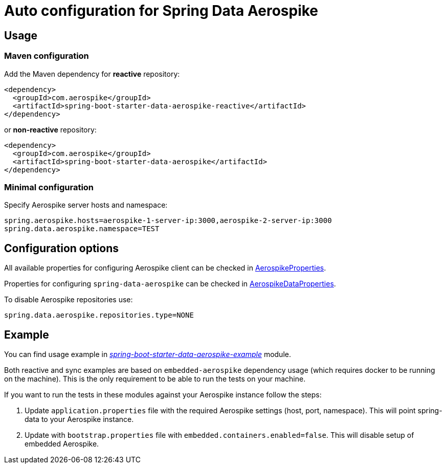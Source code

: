 =  Auto configuration for Spring Data Aerospike

:repo-master: https://github.com/aerospike-community/spring-data-aerospike-starters/blob/master

== Usage

=== Maven configuration

Add the Maven dependency for **reactive** repository:

[source,xml]
----
<dependency>
  <groupId>com.aerospike</groupId>
  <artifactId>spring-boot-starter-data-aerospike-reactive</artifactId>
</dependency>
----

or **non-reactive** repository:

[source,xml]
----
<dependency>
  <groupId>com.aerospike</groupId>
  <artifactId>spring-boot-starter-data-aerospike</artifactId>
</dependency>
----

=== Minimal configuration

Specify Aerospike server hosts and namespace:

[source,properties]
----
spring.aerospike.hosts=aerospike-1-server-ip:3000,aerospike-2-server-ip:3000
spring.data.aerospike.namespace=TEST
----

== Configuration options

All available properties for configuring Aerospike client can be checked in {repo-master}/spring-boot-autoconfigure-data-aerospike/src/main/java/org/springframework/boot/autoconfigure/aerospike/AerospikeProperties.java[AerospikeProperties].

Properties for configuring `spring-data-aerospike` can be checked in {repo-master}/spring-boot-autoconfigure-data-aerospike/src/main/java/org/springframework/boot/autoconfigure/data/aerospike/AerospikeDataProperties.java[AerospikeDataProperties].

To disable Aerospike repositories use:
[source,properties]
----
spring.data.aerospike.repositories.type=NONE
----

== Example

You can find usage example in {repo-master}/spring-boot-starter-data-aerospike-example[_spring-boot-starter-data-aerospike-example_] module.

Both reactive and sync examples are based on `embedded-aerospike` dependency usage (which requires docker to be running on the machine). This is the only requirement to be able to run the tests on your machine.

If you want to run the tests in these modules against your Aerospike instance follow the steps:

. Update `application.properties` file with the required Aerospike settings (host, port, namespace). This will point spring-data to your Aerospike instance.
. Update with `bootstrap.properties` file with `embedded.containers.enabled=false`. This will disable setup of embedded Aerospike.
